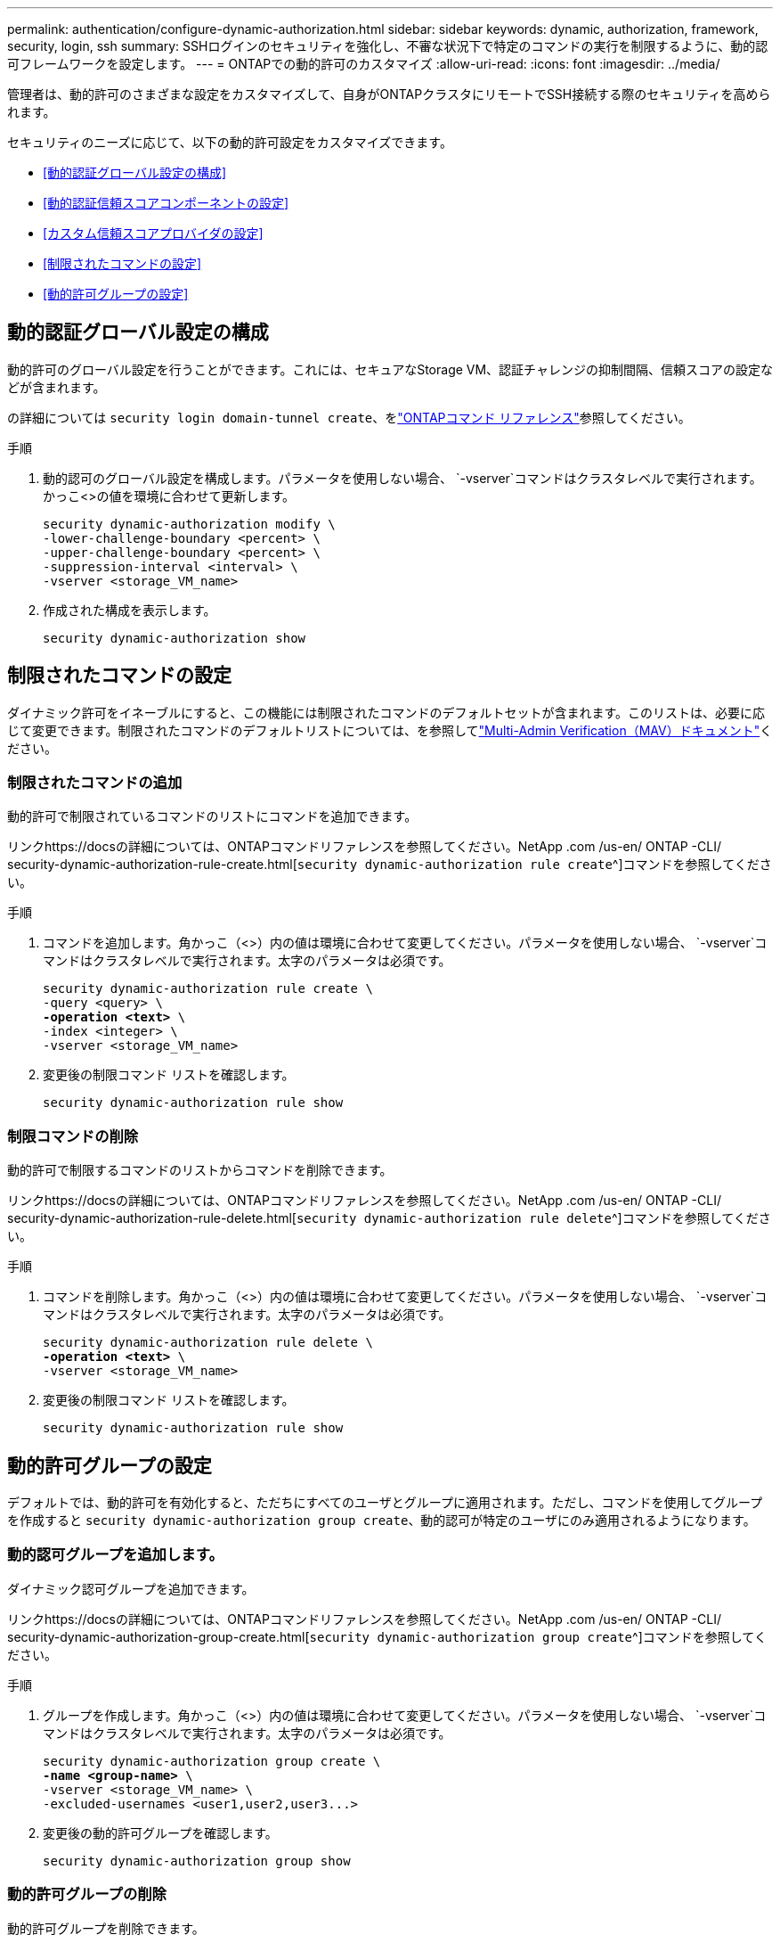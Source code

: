 ---
permalink: authentication/configure-dynamic-authorization.html 
sidebar: sidebar 
keywords: dynamic, authorization, framework, security, login, ssh 
summary: SSHログインのセキュリティを強化し、不審な状況下で特定のコマンドの実行を制限するように、動的認可フレームワークを設定します。 
---
= ONTAPでの動的許可のカスタマイズ
:allow-uri-read: 
:icons: font
:imagesdir: ../media/


[role="lead"]
管理者は、動的許可のさまざまな設定をカスタマイズして、自身がONTAPクラスタにリモートでSSH接続する際のセキュリティを高められます。

セキュリティのニーズに応じて、以下の動的許可設定をカスタマイズできます。

* <<動的認証グローバル設定の構成>>
* <<動的認証信頼スコアコンポーネントの設定>>
* <<カスタム信頼スコアプロバイダの設定>>
* <<制限されたコマンドの設定>>
* <<動的許可グループの設定>>




== 動的認証グローバル設定の構成

動的許可のグローバル設定を行うことができます。これには、セキュアなStorage VM、認証チャレンジの抑制間隔、信頼スコアの設定などが含まれます。

の詳細については `security login domain-tunnel create`、をlink:https://docs.netapp.com/us-en/ontap-cli/security-dynamic-authorization-modify.html["ONTAPコマンド リファレンス"^]参照してください。

.手順
. 動的認可のグローバル設定を構成します。パラメータを使用しない場合、 `-vserver`コマンドはクラスタレベルで実行されます。かっこ<>の値を環境に合わせて更新します。
+
[source, subs="specialcharacters,quotes"]
----
security dynamic-authorization modify \
-lower-challenge-boundary <percent> \
-upper-challenge-boundary <percent> \
-suppression-interval <interval> \
-vserver <storage_VM_name>
----
. 作成された構成を表示します。
+
[source, console]
----
security dynamic-authorization show
----




== 制限されたコマンドの設定

ダイナミック許可をイネーブルにすると、この機能には制限されたコマンドのデフォルトセットが含まれます。このリストは、必要に応じて変更できます。制限されたコマンドのデフォルトリストについては、を参照してlink:../multi-admin-verify/index.html["Multi-Admin Verification（MAV）ドキュメント"]ください。



=== 制限されたコマンドの追加

動的許可で制限されているコマンドのリストにコマンドを追加できます。

リンクhttps://docsの詳細については、ONTAPコマンドリファレンスを参照してください。NetApp .com /us-en/ ONTAP -CLI/ security-dynamic-authorization-rule-create.html[`security dynamic-authorization rule create`^]コマンドを参照してください。

.手順
. コマンドを追加します。角かっこ（<>）内の値は環境に合わせて変更してください。パラメータを使用しない場合、 `-vserver`コマンドはクラスタレベルで実行されます。太字のパラメータは必須です。
+
[source, subs="specialcharacters,quotes"]
----
security dynamic-authorization rule create \
-query <query> \
*-operation <text>* \
-index <integer> \
-vserver <storage_VM_name>
----
. 変更後の制限コマンド リストを確認します。
+
[source, console]
----
security dynamic-authorization rule show
----




=== 制限コマンドの削除

動的許可で制限するコマンドのリストからコマンドを削除できます。

リンクhttps://docsの詳細については、ONTAPコマンドリファレンスを参照してください。NetApp .com /us-en/ ONTAP -CLI/ security-dynamic-authorization-rule-delete.html[`security dynamic-authorization rule delete`^]コマンドを参照してください。

.手順
. コマンドを削除します。角かっこ（<>）内の値は環境に合わせて変更してください。パラメータを使用しない場合、 `-vserver`コマンドはクラスタレベルで実行されます。太字のパラメータは必須です。
+
[source, subs="specialcharacters,quotes"]
----
security dynamic-authorization rule delete \
*-operation <text>* \
-vserver <storage_VM_name>
----
. 変更後の制限コマンド リストを確認します。
+
[source, console]
----
security dynamic-authorization rule show
----




== 動的許可グループの設定

デフォルトでは、動的許可を有効化すると、ただちにすべてのユーザとグループに適用されます。ただし、コマンドを使用してグループを作成すると `security dynamic-authorization group create`、動的認可が特定のユーザにのみ適用されるようになります。



=== 動的認可グループを追加します。

ダイナミック認可グループを追加できます。

リンクhttps://docsの詳細については、ONTAPコマンドリファレンスを参照してください。NetApp .com /us-en/ ONTAP -CLI/ security-dynamic-authorization-group-create.html[`security dynamic-authorization group create`^]コマンドを参照してください。

.手順
. グループを作成します。角かっこ（<>）内の値は環境に合わせて変更してください。パラメータを使用しない場合、 `-vserver`コマンドはクラスタレベルで実行されます。太字のパラメータは必須です。
+
[source, subs="specialcharacters,quotes"]
----
security dynamic-authorization group create \
*-name <group-name>* \
-vserver <storage_VM_name> \
-excluded-usernames <user1,user2,user3...>

----
. 変更後の動的許可グループを確認します。
+
[source, console]
----
security dynamic-authorization group show
----




=== 動的許可グループの削除

動的許可グループを削除できます。

リンクhttps://docsの詳細については、ONTAPコマンドリファレンスを参照してください。NetApp .com /us-en/ ONTAP -CLI/ security-dynamic-authorization-group-delete.html[`security dynamic-authorization group delete`^]コマンドを参照してください。

.手順
. グループを削除します。角かっこ（<>）内の値は環境に合わせて変更してください。パラメータを使用しない場合、 `-vserver`コマンドはクラスタレベルで実行されます。太字のパラメータは必須です。
+
[source, subs="specialcharacters,quotes"]
----
security dynamic-authorization group delete \
*-name <group-name>* \
-vserver <storage_VM_name>
----
. 変更後の動的許可グループを確認します。
+
[source, console]
----
security dynamic-authorization group show
----




== 動的認証信頼スコアコンポーネントの設定

スコアリング基準の優先度を変更したり、リスクスコアリングから特定の基準を削除したりするために、最大スコアウェイトを設定できます。


NOTE: ベストプラクティスとして、デフォルトのスコアウェイト値はそのままにし、必要な場合にのみ調整することを推奨します。

リンクhttps://docsの詳細については、ONTAPコマンドリファレンスを参照してください。NetApp .com /us-en/ ONTAP -CLI/ security-dynamic-authorization-trust-score-component-modify.html[`security dynamic-authorization trust-score-component modify`^]コマンドを参照してください。

変更可能なコンポーネントは、デフォルトのスコアとパーセンテージの重みとともに次のとおりです。

[cols="4*"]
|===
| 基準 | コンポーネント名 | デフォルトの未加工スコアの重み | デフォルトの重量パーセンテージ 


| 信頼できるデバイス | `trusted-device` | 20 | 50 


| ユーザのログイン認証履歴 | `authentication-history` | 20 | 50 
|===
.手順
. 信頼スコアコンポーネントを変更します。括弧<>の値を環境に合わせて更新します。パラメータを使用しない場合、 `-vserver`コマンドはクラスタレベルで実行されます。太字のパラメータは必須です。
+
[source, subs="specialcharacters,quotes"]
----
security dynamic-authorization trust-score-component modify \
*-component <component-name>* \
*-weight <integer>* \
-vserver <storage_VM_name>
----
. 変更後の信頼スコア コンポーネント設定を確認します。
+
[source, console]
----
security dynamic-authorization trust-score-component show
----




=== ユーザの信頼スコアのリセット

ユーザがシステム ポリシーによりアクセスを拒否されたものの、その身元を証明可能な場合、管理者はそのユーザの信頼スコアをリセットできます。

リンクhttps://docsの詳細については、ONTAPコマンドリファレンスを参照してください。NetApp .com /us-en/ ONTAP -CLI/ security-dynamic-authorization-user-trust-score-reset.html[`security dynamic-authorization user-trust-score reset`^]コマンドを参照してください。

.手順
. コマンドを追加します。リセット可能な信頼スコアコンポーネントのリストについては、を参照してください<<動的認証信頼スコアコンポーネントの設定>>。括弧<>の値を環境に合わせて更新します。パラメータを使用しない場合、 `-vserver`コマンドはクラスタレベルで実行されます。太字のパラメータは必須です。
+
[source, subs="specialcharacters,quotes"]
----
security dynamic-authorization user-trust-score reset \
*-username <username>* \
*-component <component-name>* \
-vserver <storage_VM_name>
----




=== 信頼スコアの閲覧

ユーザは、ログイン セッションにおける自分の信頼スコアを閲覧できます。

.手順
. 信頼スコアを表示します。
+
[source, console]
----
security login whoami
----
+
次のような出力が表示されます。

+
[listing]
----
User: admin
Role: admin
Trust Score: 50
----




== カスタム信頼スコアプロバイダの設定

外部の信頼スコアプロバイダーからスコアリングメソッドをすでに受信している場合は、カスタムプロバイダーを動的認可設定に追加できます。

.開始する前に
* カスタム信頼スコアプロバイダはJSON応答を返す必要があります。次の構文要件を満たす必要があります。
+
** 信頼スコアを返すフィールドは、配列要素ではなくスカラーである必要があります。
** 信頼スコアを返すフィールドは、のようにネストされたフィールドにすることができます `trust_score.value`。
** JSON応答内に数値の信頼スコアを返すフィールドが必要です。これがネイティブで利用できない場合は、この値を返すラッパースクリプトを記述できます。


* 提供される値は、信頼スコアまたはリスクスコアのいずれかです。違いは、信頼スコアが昇順で、高いスコアが高い信頼レベルを示し、リスクスコアが降順であることです。たとえば、0～100のスコア範囲の信頼スコアが90の場合、そのスコアが非常に信頼性が高く、追加のチャレンジなしで「許可」になる可能性があることを示します。一方、0～100のスコア範囲のリスクスコアが90の場合は、リスクが高く、追加のチャレンジなしで「拒否」になる可能性があります。
* カスタム信頼スコアプロバイダには、ONTAP REST API経由でアクセスできる必要があります。
* カスタム信頼スコアプロバイダは、サポートされているパラメータのいずれかを使用して設定する必要があります。サポートされているパラメータリストにない設定を必要とするカスタム信頼スコアプロバイダはサポートされません。


リンクhttps://docsの詳細については、ONTAPコマンドリファレンスを参照してください。NetApp .com /us-en/ ONTAP -CLI/ security-dynamic-authorization-trust-score-component-create.html[`security dynamic-authorization trust-score-component create`^]コマンドを参照してください。

.手順
. カスタム信頼スコアプロバイダを追加します。括弧<>の値を環境に合わせて更新します。パラメータを使用しない場合、 `-vserver`コマンドはクラスタレベルで実行されます。太字のパラメータは必須です。
+
[source, subs="specialcharacters,quotes"]
----
security dynamic-authorization trust-score-component create \
-component <text> \
*-provider-uri <text>* \
-score-field <text> \
-min-score <integer> \
*-max-score <integer>* \
*-weight <integer>* \
-secret-access-key "<key_text>" \
-provider-http-headers <list<header,header,header>> \
-vserver <storage_VM_name>
----
. 変更後の信頼スコア プロバイダ設定を確認します。
+
[source, console]
----
security dynamic-authorization trust-score-component show
----




=== カスタム信頼スコア プロバイダ タグの設定

外部の信頼スコア プロバイダとの通信にタグを使用できます。こうすることで、機密情報を漏えいさせることなく、URLで信頼スコア プロバイダに情報を送信できます。

リンクhttps://docsの詳細については、ONTAPコマンドリファレンスを参照してください。NetApp .com /us-en/ ONTAP -CLI/ security-dynamic-authorization-trust-score-component-create.html[`security dynamic-authorization trust-score-component create`^]コマンドを参照してください。

.手順
. 信頼スコアプロバイダタグを有効にします。括弧<>の値を環境に合わせて更新します。パラメータを使用しない場合、 `-vserver`コマンドはクラスタレベルで実行されます。太字のパラメータは必須です。
+
[source, subs="specialcharacters,quotes"]
----
security dynamic-authorization trust-score-component create \
*-component <component_name>* \
-weight <initial_score_weight> \
-max-score <max_score_for_provider> \
*-provider-uri <provider_URI>* \
-score-field <REST_API_score_field> \
*-secret-access-key "<key_text>"*
----
+
例：

+
[source, console]
----
security dynamic-authorization trust-score-component create -component comp1 -weight 20 -max-score 100 -provider-uri https://<url>/trust-scores/users/<user>/<ip>/component1.html?api-key=<access-key> -score-field score -access-key "MIIBBjCBrAIBArqyTHFvYdWiOpLkLKHGjUYUNSwfzX"
----

